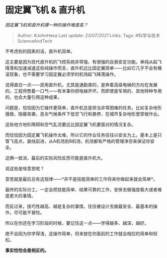 * 固定翼飞机 & 直升机
  :PROPERTIES:
  :CUSTOM_ID: 固定翼飞机-直升机
  :END:

/固定翼飞机和直升机哪一种的操作难度高？/

#+BEGIN_QUOTE
  Author: #JohnHexa Last update: /23/07/2021/ Links: Tags:
  #科学与技术ScienceAndTech
#+END_QUOTE

不考虑别的因素的话，直升机简单。

这主要是因为现代直升机的飞控系统非常强，有很强的自我安定功能。单纯从起飞降落和加速减速这些纯操作而言，直升机远比固定翼简单------比如它几乎不会有桶滚现象，也不需要学习固定翼必须学的机场起飞降落操作。

说得直白一点------民用直升机，尤其是通勤类的，是奔着高级电梯的方向在发展的。工程师憋着一口气------有本事你把电梯开坏。而即使是军用的、其他特种专用的，也会大量引用这种成果。

问题是，恰恰因为它操作更简单，直升机总是担当非常困难的任务。比如复杂地形搜救，隐蔽突袭，恶劣气候条件下低空飞行和悬停，在城市复杂地形里穿梭作业。

这些地方地形障碍和空气乱流要远比固定翼飞机要面对的情况复杂。

而恰恰因为固定翼飞机操作太难，所以它的作业任务往往以安全为上。基本上是只管飞高点，直线前进，从A机场到B机场，机场都有严格的管理净空来保证你安全。

这俩一抵消，最后的实际风险反而可能是直升机大。

说这些是啥意思呢？

意思就是最后总有这规律------*并不是技能简单的工作将来你做起来就会简单*。

最终的实际分工，一定会把技能简单、结果可靠的工作，安排去做强度极大或者难度更大的事情。

而反过来，技巧性越高、越是复杂的事情，往往被设计去做最安全、最基本的操作，尽可能不冒险。

所以在你还在学习阶段的时候，要记住这一点------学得越多、越深，越好。

绝不会因为你学得浅，这操作简单，将来放在你面前的工作就会相应的简单和轻松。

*事实恰恰会是相反的。*

